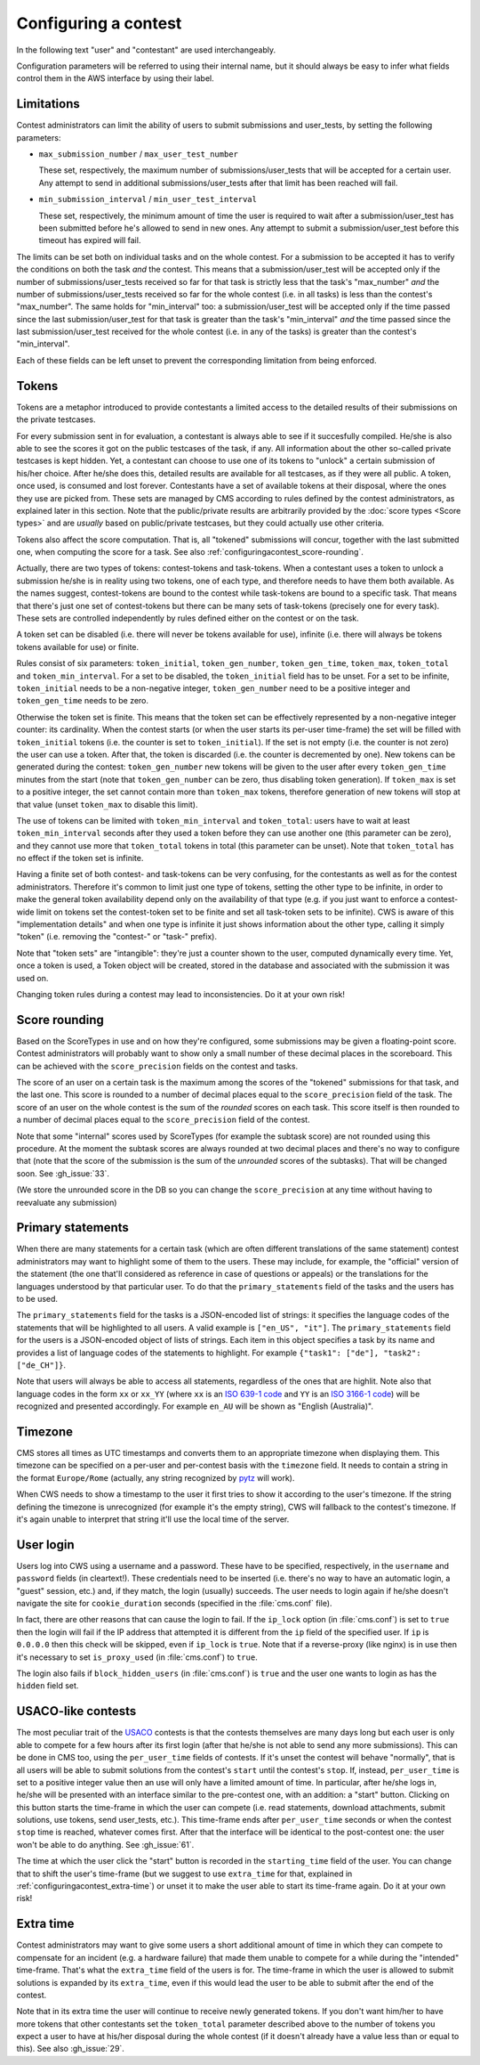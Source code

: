 Configuring a contest
*********************

In the following text "user" and "contestant" are used interchangeably.

Configuration parameters will be referred to using their internal name, but it should always be easy to infer what fields control them in the AWS interface by using their label.


Limitations
===========

Contest administrators can limit the ability of users to submit submissions and user_tests, by setting the following parameters:

- ``max_submission_number`` / ``max_user_test_number``

  These set, respectively, the maximum number of submissions/user_tests that will be accepted for a certain user. Any attempt to send in additional submissions/user_tests after that limit has been reached will fail.

- ``min_submission_interval`` / ``min_user_test_interval``

  These set, respectively, the minimum amount of time the user is required to wait after a submission/user_test has been submitted before he's allowed to send in new ones. Any attempt to submit a submission/user_test before this timeout has expired will fail.

The limits can be set both on individual tasks and on the whole contest. For a submission to be accepted it has to verify the conditions on both the task *and* the contest. This means that a submission/user_test will be accepted only if the number of submissions/user_tests received so far for that task is strictly less that the task's "max_number" *and* the number of submissions/user_tests received so far for the whole contest (i.e. in all tasks) is less than the contest's "max_number". The same holds for "min_interval" too: a submission/user_test will be accepted only if the time passed since the last submission/user_test for that task is greater than the task's "min_interval" *and* the time passed since the last submission/user_test received for the whole contest (i.e. in any of the tasks) is greater than the contest's "min_interval".

Each of these fields can be left unset to prevent the corresponding limitation from being enforced.


Tokens
======

Tokens are a metaphor introduced to provide contestants a limited access to the detailed results of their submissions on the private testcases.

For every submission sent in for evaluation, a contestant is always able to see if it succesfully compiled. He/she is also able to see the scores it got on the public testcases of the task, if any. All information about the other so-called private testcases is kept hidden. Yet, a contestant can choose to use one of its tokens to "unlock" a certain submission of his/her choice. After he/she does this, detailed results are available for all testcases, as if they were all public. A token, once used, is consumed and lost forever. Contestants have a set of available tokens at their disposal, where the ones they use are picked from. These sets are managed by CMS according to rules defined by the contest administrators, as explained later in this section. Note that the public/private results are arbitrarily provided by the :doc:`score types <Score types>` and are *usually* based on public/private testcases, but they could actually use other criteria.

Tokens also affect the score computation. That is, all "tokened" submissions will concur, together with the last submitted one, when computing the score for a task. See also :ref:`configuringacontest_score-rounding`.

Actually, there are two types of tokens: contest-tokens and task-tokens. When a contestant uses a token to unlock a submission he/she is in reality using two tokens, one of each type, and therefore needs to have them both available. As the names suggest, contest-tokens are bound to the contest while task-tokens are bound to a specific task. That means that there's just one set of contest-tokens but there can be many sets of task-tokens (precisely one for every task). These sets are controlled independently by rules defined either on the contest or on the task.

A token set can be disabled (i.e. there will never be tokens available for use), infinite (i.e. there will always be tokens tokens available for use) or finite.

Rules consist of six parameters: ``token_initial``, ``token_gen_number``, ``token_gen_time``, ``token_max``, ``token_total`` and ``token_min_interval``. For a set to be disabled, the ``token_initial`` field has to be unset. For a set to be infinite, ``token_initial`` needs to be a non-negative integer, ``token_gen_number`` need to be a positive integer and ``token_gen_time`` needs to be zero.

Otherwise the token set is finite. This means that the token set can be effectively represented by a non-negative integer counter: its cardinality. When the contest starts (or when the user starts its per-user time-frame) the set will be filled with ``token_initial`` tokens (i.e. the counter is set to ``token_initial``). If the set is not empty (i.e. the counter is not zero) the user can use a token. After that, the token is discarded (i.e. the counter is decremented by one). New tokens can be generated during the contest: ``token_gen_number`` new tokens will be given to the user after every ``token_gen_time`` minutes from the start (note that ``token_gen_number`` can be zero, thus disabling token generation). If ``token_max`` is set to a positive integer, the set cannot contain more than ``token_max`` tokens, therefore generation of new tokens will stop at that value (unset ``token_max`` to disable this limit).

The use of tokens can be limited with ``token_min_interval`` and ``token_total``: users have to wait at least ``token_min_interval`` seconds after they used a token before they can use another one (this parameter can be zero), and they cannot use more that ``token_total`` tokens in total (this parameter can be unset). Note that ``token_total`` has no effect if the token set is infinite.

Having a finite set of both contest- and task-tokens can be very confusing, for the contestants as well as for the contest administrators. Therefore it's common to limit just one type of tokens, setting the other type to be infinite, in order to make the general token availability depend only on the availability of that type (e.g. if you just want to enforce a contest-wide limit on tokens set the contest-token set to be finite and set all task-token sets to be infinite). CWS is aware of this "implementation details" and when one type is infinite it just shows information about the other type, calling it simply "token" (i.e. removing the "contest-" or "task-" prefix).

Note that "token sets" are "intangible": they're just a counter shown to the user, computed dynamically every time. Yet, once a token is used, a Token object will be created, stored in the database and associated with the submission it was used on.

Changing token rules during a contest may lead to inconsistencies. Do it at your own risk!


.. _configuringacontest_score-rounding:

Score rounding
==============

Based on the ScoreTypes in use and on how they're configured, some submissions may be given a floating-point score. Contest administrators will probably want to show only a small number of these decimal places in the scoreboard. This can be achieved with the ``score_precision`` fields on the contest and tasks.

The score of an user on a certain task is the maximum among the scores of the "tokened" submissions for that task, and the last one. This score is rounded to a number of decimal places equal to the ``score_precision`` field of the task. The score of an user on the whole contest is the sum of the *rounded* scores on each task. This score itself is then rounded to a number of decimal places equal to the ``score_precision`` field of the contest.

Note that some "internal" scores used by ScoreTypes (for example the subtask score) are not rounded using this procedure. At the moment the subtask scores are always rounded at two decimal places and there's no way to configure that (note that the score of the submission is the sum of the *unrounded* scores of the subtasks). That will be changed soon. See :gh_issue:`33`.

(We store the unrounded score in the DB so you can change the ``score_precision`` at any time without having to reevaluate any submission)


Primary statements
==================

When there are many statements for a certain task (which are often different translations of the same statement) contest administrators may want to highlight some of them to the users. These may include, for example, the "official" version of the statement (the one that'll considered as reference in case of questions or appeals) or the translations for the languages understood by that particular user. To do that the ``primary_statements`` field of the tasks and the users has to be used.

The ``primary_statements`` field for the tasks is a JSON-encoded list of strings: it specifies the language codes of the statements that will be highlighted to all users. A valid example is ``["en_US", "it"]``. The ``primary_statements`` field for the users is a JSON-encoded object of lists of strings. Each item in this object specifies a task by its name and provides a list of language codes of the statements to highlight. For example ``{"task1": ["de"], "task2": ["de_CH"]}``.

Note that users will always be able to access all statements, regardless of the ones that are highlit. Note also that language codes in the form ``xx`` or ``xx_YY`` (where ``xx`` is an `ISO 639-1 code <http://www.iso.org/iso/language_codes.htm>`_ and ``YY`` is an `ISO 3166-1 code <http://www.iso.org/iso/country_codes.htm>`_) will be recognized and presented accordingly. For example ``en_AU`` will be shown as "English (Australia)".


Timezone
========

CMS stores all times as UTC timestamps and converts them to an appropriate timezone when displaying them. This timezone can be specified on a per-user and per-contest basis with the ``timezone`` field. It needs to contain a string in the format ``Europe/Rome`` (actually, any string recognized by `pytz <http://pytz.sourceforge.net/>`_ will work).

When CWS needs to show a timestamp to the user it first tries to show it according to the user's timezone. If the string defining the timezone is unrecognized (for example it's the empty string), CWS will fallback to the contest's timezone. If it's again unable to interpret that string it'll use the local time of the server.


User login
==========

Users log into CWS using a username and a password. These have to be specified, respectively, in the ``username`` and ``password`` fields (in cleartext!). These credentials need to be inserted (i.e. there's no way to have an automatic login, a "guest" session, etc.) and, if they match, the login (usually) succeeds. The user needs to login again if he/she doesn't navigate the site for ``cookie_duration`` seconds (specified in the :file:`cms.conf` file).

In fact, there are other reasons that can cause the login to fail. If the ``ip_lock`` option (in :file:`cms.conf`) is set to ``true`` then the login will fail if the IP address that attempted it is different from the ``ip`` field of the specified user. If ``ip`` is ``0.0.0.0`` then this check will be skipped, even if ``ip_lock`` is ``true``. Note that if a reverse-proxy (like nginx) is in use then it's necessary to set ``is_proxy_used`` (in :file:`cms.conf`) to ``true``.

The login also fails if ``block_hidden_users`` (in :file:`cms.conf`) is ``true`` and the user one wants to login as has the ``hidden`` field set.


USACO-like contests
===================

The most peculiar trait of the `USACO <http://usaco.org/>`_ contests is that the contests themselves are many days long but each user is only able to compete for a few hours after its first login (after that he/she is not able to send any more submissions). This can be done in CMS too, using the ``per_user_time`` fields of contests. If it's unset the contest will behave "normally", that is all users will be able to submit solutions from the contest's ``start`` until the contest's ``stop``. If, instead, ``per_user_time`` is set to a positive integer value then an use will only have a limited amount of time. In particular, after he/she logs in, he/she will be presented with an interface similar to the pre-contest one, with an addition: a "start" button. Clicking on this button starts the time-frame in which the user can compete (i.e. read statements, download attachments, submit solutions, use tokens, send user_tests, etc.). This time-frame ends after ``per_user_time`` seconds or when the contest ``stop`` time is reached, whatever comes first. After that the interface will be identical to the post-contest one: the user won't be able to do anything. See :gh_issue:`61`.

The time at which the user click the "start" button is recorded in the ``starting_time`` field of the user. You can change that to shift the user's time-frame (but we suggest to use ``extra_time`` for that, explained in :ref:`configuringacontest_extra-time`) or unset it to make the user able to start its time-frame again. Do it at your own risk!


.. _configuringacontest_extra-time:

Extra time
==========

Contest administrators may want to give some users a short additional amount of time in which they can compete to compensate for an incident (e.g. a hardware failure) that made them unable to compete for a while during the "intended" time-frame. That's what the ``extra_time`` field of the users is for. The time-frame in which the user is allowed to submit solutions is expanded by its ``extra_time``, even if this would lead the user to be able to submit after the end of the contest.

Note that in its extra time the user will continue to receive newly generated tokens. If you don't want him/her to have more tokens that other contestants set the ``token_total`` parameter described above to the number of tokens you expect a user to have at his/her disposal during the whole contest (if it doesn't already have a value less than or equal to this). See also :gh_issue:`29`.
